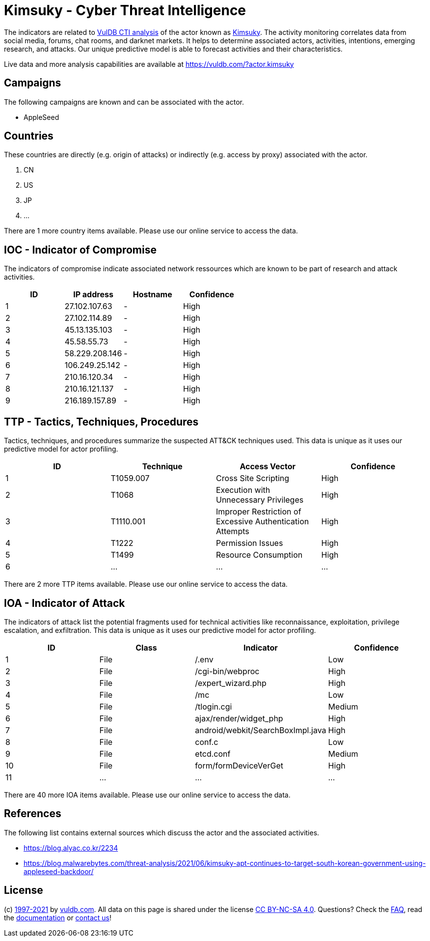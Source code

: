 = Kimsuky - Cyber Threat Intelligence

The indicators are related to https://vuldb.com/?doc.cti[VulDB CTI analysis] of the actor known as https://vuldb.com/?actor.kimsuky[Kimsuky]. The activity monitoring correlates data from social media, forums, chat rooms, and darknet markets. It helps to determine associated actors, activities, intentions, emerging research, and attacks. Our unique predictive model is able to forecast activities and their characteristics.

Live data and more analysis capabilities are available at https://vuldb.com/?actor.kimsuky

== Campaigns

The following campaigns are known and can be associated with the actor.

- AppleSeed

== Countries

These countries are directly (e.g. origin of attacks) or indirectly (e.g. access by proxy) associated with the actor.

. CN
. US
. JP
. ...

There are 1 more country items available. Please use our online service to access the data.

== IOC - Indicator of Compromise

The indicators of compromise indicate associated network ressources which are known to be part of research and attack activities.

[options="header"]
|========================================
|ID|IP address|Hostname|Confidence
|1|27.102.107.63|-|High
|2|27.102.114.89|-|High
|3|45.13.135.103|-|High
|4|45.58.55.73|-|High
|5|58.229.208.146|-|High
|6|106.249.25.142|-|High
|7|210.16.120.34|-|High
|8|210.16.121.137|-|High
|9|216.189.157.89|-|High
|========================================

== TTP - Tactics, Techniques, Procedures

Tactics, techniques, and procedures summarize the suspected ATT&CK techniques used. This data is unique as it uses our predictive model for actor profiling.

[options="header"]
|========================================
|ID|Technique|Access Vector|Confidence
|1|T1059.007|Cross Site Scripting|High
|2|T1068|Execution with Unnecessary Privileges|High
|3|T1110.001|Improper Restriction of Excessive Authentication Attempts|High
|4|T1222|Permission Issues|High
|5|T1499|Resource Consumption|High
|6|...|...|...
|========================================

There are 2 more TTP items available. Please use our online service to access the data.

== IOA - Indicator of Attack

The indicators of attack list the potential fragments used for technical activities like reconnaissance, exploitation, privilege escalation, and exfiltration. This data is unique as it uses our predictive model for actor profiling.

[options="header"]
|========================================
|ID|Class|Indicator|Confidence
|1|File|/.env|Low
|2|File|/cgi-bin/webproc|High
|3|File|/expert_wizard.php|High
|4|File|/mc|Low
|5|File|/tlogin.cgi|Medium
|6|File|ajax/render/widget_php|High
|7|File|android/webkit/SearchBoxImpl.java|High
|8|File|conf.c|Low
|9|File|etcd.conf|Medium
|10|File|form/formDeviceVerGet|High
|11|...|...|...
|========================================

There are 40 more IOA items available. Please use our online service to access the data.

== References

The following list contains external sources which discuss the actor and the associated activities.

* https://blog.alyac.co.kr/2234
* https://blog.malwarebytes.com/threat-analysis/2021/06/kimsuky-apt-continues-to-target-south-korean-government-using-appleseed-backdoor/

== License

(c) https://vuldb.com/?doc.changelog[1997-2021] by https://vuldb.com/?doc.about[vuldb.com]. All data on this page is shared under the license https://creativecommons.org/licenses/by-nc-sa/4.0/[CC BY-NC-SA 4.0]. Questions? Check the https://vuldb.com/?doc.faq[FAQ], read the https://vuldb.com/?doc[documentation] or https://vuldb.com/?contact[contact us]!
